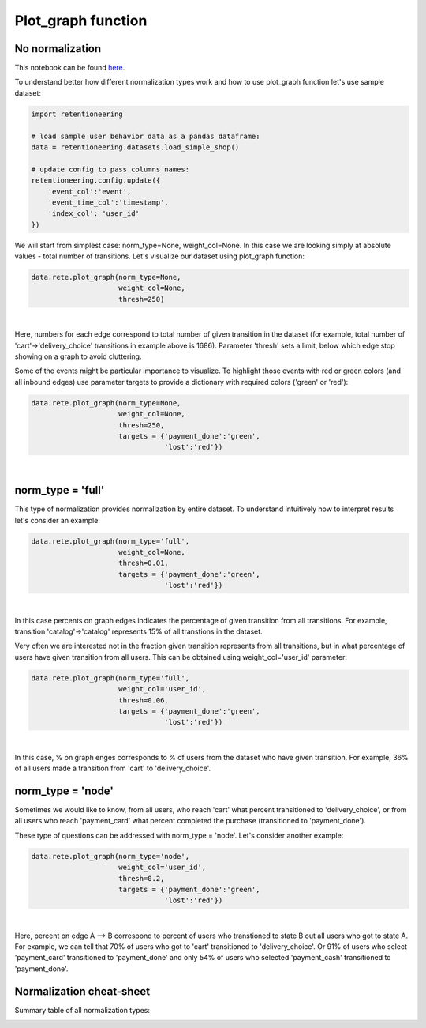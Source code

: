 Plot_graph function
~~~~~~~~~~~~~~~~~~~


No normalization
================


This notebook can be found
`here <https://github.com/retentioneering/retentioneering-tools/blob/fix_normalization_funcs/examples/graph_tutorial.ipynb>`__.

To understand better how different normalization types work and how to use plot_graph function
let's use sample dataset:

.. code:: ipython3

    import retentioneering

    # load sample user behavior data as a pandas dataframe:
    data = retentioneering.datasets.load_simple_shop()

    # update config to pass columns names:
    retentioneering.config.update({
        'event_col':'event',
        'event_time_col':'timestamp',
        'index_col': 'user_id'
    })

We will start from simplest case: norm_type=None, weight_col=None.
In this case we are looking simply at absolute values - total number of transitions.
Let's visualize our dataset using plot_graph function:

.. code:: ipython3

    data.rete.plot_graph(norm_type=None,
                         weight_col=None,
                         thresh=250)

.. raw:: html


            <iframe
                width="700"
                height="600"
                src="_static/plot_graph/index_0.html"
                frameborder="0"
                allowfullscreen
            ></iframe>

|

Here, numbers for each edge correspond to total number of given transition in the dataset
(for example, total number of 'cart'->'delivery_choice' transitions in example above is 1686).
Parameter 'thresh' sets a limit, below which edge stop showing on a graph to avoid cluttering.

Some of the events might be particular importance to visualize. To highlight those events with
red or green colors (and all inbound edges) use parameter targets to provide a dictionary with
required colors ('green' or 'red'):

.. code:: ipython3

    data.rete.plot_graph(norm_type=None,
                         weight_col=None,
                         thresh=250,
                         targets = {'payment_done':'green',
                                    'lost':'red'})

.. raw:: html


            <iframe
                width="700"
                height="600"
                src="_static/plot_graph/index_1.html"
                frameborder="0"
                allowfullscreen
            ></iframe>

|



norm_type = 'full'
==================

This type of normalization provides normalization by entire dataset. To understand
intuitively how to interpret results let's consider an example:

.. code:: ipython3

    data.rete.plot_graph(norm_type='full',
                         weight_col=None,
                         thresh=0.01,
                         targets = {'payment_done':'green',
                                    'lost':'red'})

.. raw:: html


            <iframe
                width="700"
                height="600"
                src="_static/plot_graph/index_2.html"
                frameborder="0"
                allowfullscreen
            ></iframe>

|

In this case percents on graph edges indicates the percentage of given transition from
all transitions. For example, transition 'catalog'->'catalog' represents 15% of all transtions
in the dataset.

Very often we are interested not in the fraction given transition represents from all
transitions, but in what percentage of users have given transition from all users.
This can be obtained using weight_col='user_id' parameter:

.. code:: ipython3

    data.rete.plot_graph(norm_type='full',
                         weight_col='user_id',
                         thresh=0.06,
                         targets = {'payment_done':'green',
                                    'lost':'red'})

.. raw:: html


            <iframe
                width="700"
                height="600"
                src="_static/plot_graph/index_3.html"
                frameborder="0"
                allowfullscreen
            ></iframe>
|

In this case, % on graph enges corresponds to % of users from the dataset who have
given transition. For example, 36% of all users made a transition from 'cart' to
'delivery_choice'.

norm_type = 'node'
==================

Sometimes we would like to know, from all users, who reach 'cart' what percent transitioned to
'delivery_choice', or from all users who reach 'payment_card' what percent completed the purchase
(transitioned to 'payment_done').

These type of questions can be addressed with norm_type = 'node'. Let's consider another example:

.. code:: ipython3

    data.rete.plot_graph(norm_type='node',
                         weight_col='user_id',
                         thresh=0.2,
                         targets = {'payment_done':'green',
                                    'lost':'red'})

.. raw:: html


            <iframe
                width="700"
                height="600"
                src="_static/plot_graph/index_4.html"
                frameborder="0"
                allowfullscreen
            ></iframe>
|

Here, percent on edge A --> B correspond to percent of users who transtioned to state B
out all users who got to state A. For example, we can tell that 70% of users who got to 'cart'
transitioned to 'delivery_choice'. Or 91% of users who select 'payment_card' transitioned to
'payment_done' and only 54% of users who selected 'payment_cash' transitioned to 'payment_done'.


Normalization cheat-sheet
=========================

Summary table of all normalization types:

.. image:: _static/plot_graph/norm_types.svg